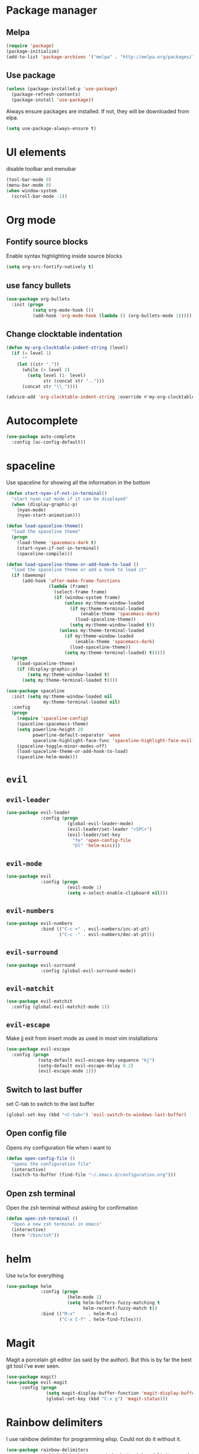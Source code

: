 #+TITLE My Emacs configuration

* Package manager
** Melpa
#+BEGIN_SRC emacs-lisp
  (require 'package)
  (package-initialize)
  (add-to-list 'package-archives '("melpa" . "http://melpa.org/packages/"))
#+END_SRC
** Use package
#+BEGIN_SRC emacs-lisp
  (unless (package-installed-p 'use-package)
    (package-refresh-contents)
    (package-install 'use-package))
#+END_SRC
   
Always ensure packages are installed. If not, they will be downloaded from elpa. 
#+BEGIN_SRC emacs-lisp
  (setq use-package-always-ensure t)
#+END_SRC

* UI elements
disable toolbar and menubar
#+BEGIN_SRC emacs-lisp
  (tool-bar-mode 0)
  (menu-bar-mode 0)
  (when window-system
    (scroll-bar-mode -1))
#+END_SRC

* Org mode
** Fontify source blocks
Enable syntax highlighting inside source blocks
#+BEGIN_SRC emacs-lisp
  (setq org-src-fontify-natively t)
#+END_SRC

** use fancy bullets
#+BEGIN_SRC emacs-lisp
  (use-package org-bullets
    :init (progn
            (setq org-mode-hook ())
            (add-hook 'org-mode-hook (lambda () (org-bullets-mode 1)))))
#+END_SRC
   
** Change clocktable indentation
#+BEGIN_SRC emacs-lisp
  (defun my-org-clocktable-indent-string (level)
    (if (= level 1)
        ""
      (let ((str "."))
        (while (> level 2)
          (setq level (1- level)
                str (concat str "..")))
        (concat str "\\_"))))

  (advice-add 'org-clocktable-indent-string :override #'my-org-clocktable-indent-string)
#+END_SRC
* Autocomplete 
#+BEGIN_SRC emacs-lisp
  (use-package auto-complete
    :config (ac-config-default))
#+END_SRC
* spaceline
  Use spaceline for showing all the information in the bottom
#+BEGIN_SRC emacs-lisp
  (defun start-nyan-if-not-in-terminal()
    "start nyan cat mode if it can be displayed"
    (when (display-graphic-p)
      (nyan-mode)
      (nyan-start-animation)))

  (defun load-spaceline-theme()
    "load the spaceline theme"
    (progn
      (load-theme 'spacemacs-dark t)
      (start-nyan-if-not-in-terminal)
      (spaceline-compile)))

  (defun load-spaceline-theme-or-add-hook-to-load ()
    "load the spaceline theme or add a hook to load it" 
    (if (daemonp)
        (add-hook 'after-make-frame-functions
                  (lambda (frame)
                    (select-frame frame)
                    (if (window-system frame)
                        (unless my:theme-window-loaded
                          (if my:theme-terminal-loaded
                              (enable-theme 'spacemacs-dark)
                            (load-spaceline-theme))
                          (setq my:theme-window-loaded t))
                      (unless my:theme-terminal-loaded
                        (if my:theme-window-loaded
                            (enable-theme 'spacemacs-dark)
                          (load-spaceline-theme))
                        (setq my:theme-terminal-loaded) t)))))
    (progn
      (load-spaceline-theme)
      (if (display-graphic-p)
          (setq my:theme-window-loaded t)
        (setq my:theme-terminal-loaded t))))

  (use-package spaceline
    :init (setq my:theme-window-loaded nil
                my:theme-terminal-loaded nil)
    :config
    (progn
      (require 'spaceline-config)
      (spaceline-spacemacs-theme)
      (setq powerline-height 20
            powerline-default-separator 'wave
            spaceline-highlight-face-func 'spaceline-highlight-face-evil-state)
      (spaceline-toggle-minor-modes-off)
      (load-spaceline-theme-or-add-hook-to-load)
      (spaceline-helm-mode)))

#+END_SRC
* =evil= 
** =evil-leader=
#+BEGIN_SRC emacs-lisp
  (use-package evil-leader
               :config (progn
                         (global-evil-leader-mode)
                         (evil-leader/set-leader "<SPC>")
                         (evil-leader/set-key
                           "fe" 'open-config-file
                           "bl" 'helm-mini)))
#+END_SRC
** =evil-mode=
#+BEGIN_SRC emacs-lisp
  (use-package evil
               :config (progn
                         (evil-mode 1)
                         (setq x-select-enable-clipboard nil)))
#+END_SRC
** =evil-numbers=
#+BEGIN_SRC emacs-lisp
  (use-package evil-numbers
               :bind (("C-c +" . evil-numbers/inc-at-pt)
                      ("C-c -" . evil-numbers/dec-at-pt)))

#+END_SRC
** =evil-surround=
#+BEGIN_SRC emacs-lisp
  (use-package evil-surround
               :config (global-evil-surround-mode))
#+END_SRC
** =evil-matchit=
#+BEGIN_SRC emacs-lisp
  (use-package evil-matchit
    :config (global-evil-matchit-mode 1))
#+END_SRC
** =evil-escape=
   Make jj exit from insert mode as used in most vim installations 
   #+BEGIN_SRC emacs-lisp
     (use-package evil-escape
       :config (progn
                 (setq-default evil-escape-key-sequence "kj")
                 (setq-default evil-escape-delay 0.2)
                 (evil-escape-mode 1)))
   #+END_SRC
** Switch to last buffer
set C-tab to switch to the last buffer
  #+BEGIN_SRC emacs-lisp
      (global-set-key (kbd "<C-tab>") 'evil-switch-to-windows-last-buffer)
  #+END_SRC
** Open config file
Opens my configuration file when i want to
#+BEGIN_SRC emacs-lisp
  (defun open-config-file ()
    "opens the configuration file"
    (interactive)
    (switch-to-buffer (find-file "~/.emacs.d/configuration.org")))
#+END_SRC

** Open zsh terminal
Open the zsh terminal without asking for confirmation
#+BEGIN_SRC emacs-lisp
  (defun open-zsh-terminal ()
    "Open a new zsh terminal in emacs"
    (interactive)
    (term "/bin/zsh"))
#+END_SRC
* helm 
  Use =helm= for everything
#+BEGIN_SRC emacs-lisp
  (use-package helm
               :config (progn
                         (helm-mode 1)
                         (setq helm-buffers-fuzzy-matching t
                               helm-recentf-fuzzy-match t))
               :bind (("M-x"     . helm-M-x)
                      ("C-x C-f" . helm-find-files)))
#+END_SRC

* Magit
Magit a porcelain git editor (as said by the author). But this is by far the best
git tool i've ever seen. 
#+BEGIN_SRC emacs-lisp
(use-package magit)
(use-package evil-magit
     :config (progn 
               (setq magit-display-buffer-function 'magit-display-buffer-fullframe-status-v1)
               (global-set-key (kbd "C-x g") 'magit-status)))
#+END_SRC

* Rainbow delimiters
I use rainbow delimiter for programming elisp. Could not do it without it.

#+BEGIN_SRC emacs-lisp
  (use-package rainbow-delimiters
               :init (add-hook 'prog-mode-hook #'rainbow-delimiters-mode))
#+END_SRC
* Which key
  describe the possible keybindings when pressing part of a combination
#+BEGIN_SRC emacs-lisp
  (use-package which-key
    :config (which-key-mode))
#+END_SRC
* Mode configuration
Configure which mode must be enabled when opening a specific filetype.
#+BEGIN_SRC emacs-lisp
(add-to-list 'auto-mode-alist '("\\.adoc\\'" . adoc-mode))
(add-to-list 'auto-mode-alist '("\\.org\\'" . org-mode))
(add-to-list 'auto-mode-alist '("\\.log\\'" . auto-revert-mode))
#+END_SRC

* Ace window
#+BEGIN_SRC emacs-lisp
  (use-package ace-window
    :config (progn
              (setq aw-keys '(?q ?s ?d ?f ?g ?h ?j ?k ?l ?m))
              (evil-leader/set-key "w" 'ace-window)))
#+END_SRC

* Projectile
  #+BEGIN_SRC emacs-lisp
    (use-package projectile
      :config (projectile-global-mode))
      
    (use-package helm-projectile
      :config (progn
                (setq projectile-completion-system 'helm)
                (helm-projectile-on)))
  #+END_SRC
* MAGDA stuff
** Open a specific logging location
   Function to open specific logging locations. All the locations should be configured in the logging-locations variable.
   This is a AList with the name of the location as a key and the command to open the logging file as value.
   #+BEGIN_SRC emacs-lisp
     (setq logging-locations
           '(("magdagui-dev" . "/ssh:magdagui-dev:/sp/spdata/magdagui/logs/magdagui.log")
             ("magdagui-tni" . "/ssh:magdagui-tni:/sp/spdata/magdagui/logs/magdagui.log")
             ("ms-magda-priv-dienst-gw" . "/ssh:weblogic-dev:/export/home/weblogic/wl_servers/ms_magda_priv_dienst_gw_01/logs/ms_magda_priv_dienst_gw_01.out")
             ("ms-magda-ntpriv-dienst-gw" . "/ssh:weblogic-dev:/export/home/weblogic/wl_servers/ms_magda_ntpriv_dienst_gw_01/logs/ms_magda_ntpriv_dienst_gw_01.out")
             ("ms-magda-conn" . "/ssh:weblogic-dev:/export/home/weblogic/wl_servers/ms_magda_conn_01/logs/ms_magda_conn_01.out")))

     (defun open-logging ()
       "opens logging in a new async buffer. New logging locations can be configured in the logging-locations variable."
       (interactive)
       (let ((log (completing-read "Selecteer logging: " logging-locations)))
         (setq auto-revert-remote-files t)
         (setq auto-revert-interval 2)
         (auto-revert-mode)
         (switch-to-buffer (find-file (cdr (assoc log logging-locations))))))
   #+END_SRC
** Open a list of personal JIRAs
   Open my TODOs for magda
#+BEGIN_SRC emacs-lisp
(defun open-jiras ()
  "opens a list of all my jira's in org mode"
  (interactive)
  (switch-to-buffer (find-file "~/Magda/JIRAS.org")))
#+END_SRC
